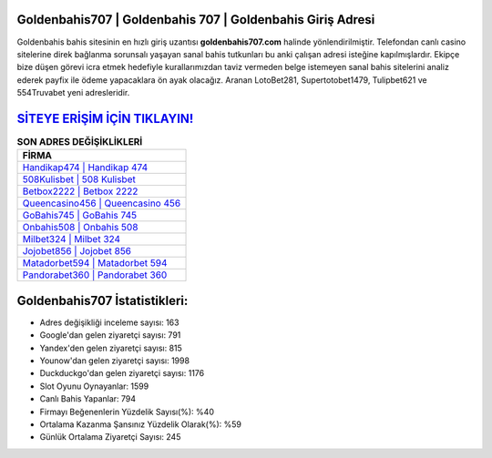﻿Goldenbahis707 | Goldenbahis 707 | Goldenbahis Giriş Adresi
===================================

.. image:: images/goldenbahis-giris.jpg
   :width: 600
   
Goldenbahis bahis sitesinin en hızlı giriş uzantısı **goldenbahis707.com** halinde yönlendirilmiştir. Telefondan canlı casino sitelerine direk bağlanma sorunsalı yaşayan sanal bahis tutkunları bu anki çalışan adresi isteğine kapılmışlardır. Ekipçe bize düşen görevi icra etmek hedefiyle kurallarımızdan taviz vermeden belge istemeyen sanal bahis sitelerini analiz ederek payfix ile ödeme yapacaklara ön ayak olacağız. Aranan LotoBet281, Supertotobet1479, Tulipbet621 ve 554Truvabet yeni adresleridir.

`SİTEYE ERİŞİM İÇİN TIKLAYIN! <https://uclck.me/gonow>`_
==============

.. list-table:: **SON ADRES DEĞİŞİKLİKLERİ**
   :widths: 100
   :header-rows: 1

   * - FİRMA
   * - `Handikap474 | Handikap 474 <handikap474-handikap-474-handikap-giris-adresi.html>`_
   * - `508Kulisbet | 508 Kulisbet <508kulisbet-508-kulisbet-kulisbet-giris-adresi.html>`_
   * - `Betbox2222 | Betbox 2222 <betbox2222-betbox-2222-betbox-giris-adresi.html>`_	 
   * - `Queencasino456 | Queencasino 456 <queencasino456-queencasino-456-queencasino-giris-adresi.html>`_	 
   * - `GoBahis745 | GoBahis 745 <gobahis745-gobahis-745-gobahis-giris-adresi.html>`_ 
   * - `Onbahis508 | Onbahis 508 <onbahis508-onbahis-508-onbahis-giris-adresi.html>`_
   * - `Milbet324 | Milbet 324 <milbet324-milbet-324-milbet-giris-adresi.html>`_	 
   * - `Jojobet856 | Jojobet 856 <jojobet856-jojobet-856-jojobet-giris-adresi.html>`_
   * - `Matadorbet594 | Matadorbet 594 <matadorbet594-matadorbet-594-matadorbet-giris-adresi.html>`_
   * - `Pandorabet360 | Pandorabet 360 <pandorabet360-pandorabet-360-pandorabet-giris-adresi.html>`_
	 
Goldenbahis707 İstatistikleri:
===================================	 
* Adres değişikliği inceleme sayısı: 163
* Google'dan gelen ziyaretçi sayısı: 791
* Yandex'den gelen ziyaretçi sayısı: 815
* Younow'dan gelen ziyaretçi sayısı: 1998
* Duckduckgo'dan gelen ziyaretçi sayısı: 1176
* Slot Oyunu Oynayanlar: 1599
* Canlı Bahis Yapanlar: 794
* Firmayı Beğenenlerin Yüzdelik Sayısı(%): %40
* Ortalama Kazanma Şansınız Yüzdelik Olarak(%): %59
* Günlük Ortalama Ziyaretçi Sayısı: 245
